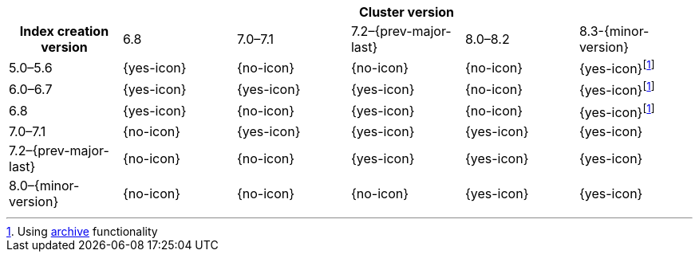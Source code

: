 
[cols="^,^,^,^,^,^"]
|====
| 5+^h| Cluster version
h| Index creation version   | 6.8        | 7.0–7.1    | 7.2–{prev-major-last} | 8.0–8.2    | 8.3-{minor-version}
| 5.0–5.6                   | {yes-icon} | {no-icon}  | {no-icon}             | {no-icon}  | {yes-icon}footnote:archive[Using <<archive-indices,archive>> functionality]
| 6.0–6.7                   | {yes-icon} | {yes-icon} | {yes-icon}            | {no-icon}  | {yes-icon}footnote:archive[]
| 6.8                       | {yes-icon} | {no-icon}  | {yes-icon}            | {no-icon}  | {yes-icon}footnote:archive[]
| 7.0–7.1                   | {no-icon}  | {yes-icon} | {yes-icon}            | {yes-icon} | {yes-icon}
| 7.2–{prev-major-last}     | {no-icon}  | {no-icon}  | {yes-icon}            | {yes-icon} | {yes-icon}
| 8.0–{minor-version}       | {no-icon}  | {no-icon}  | {no-icon}             | {yes-icon} | {yes-icon}
|====
